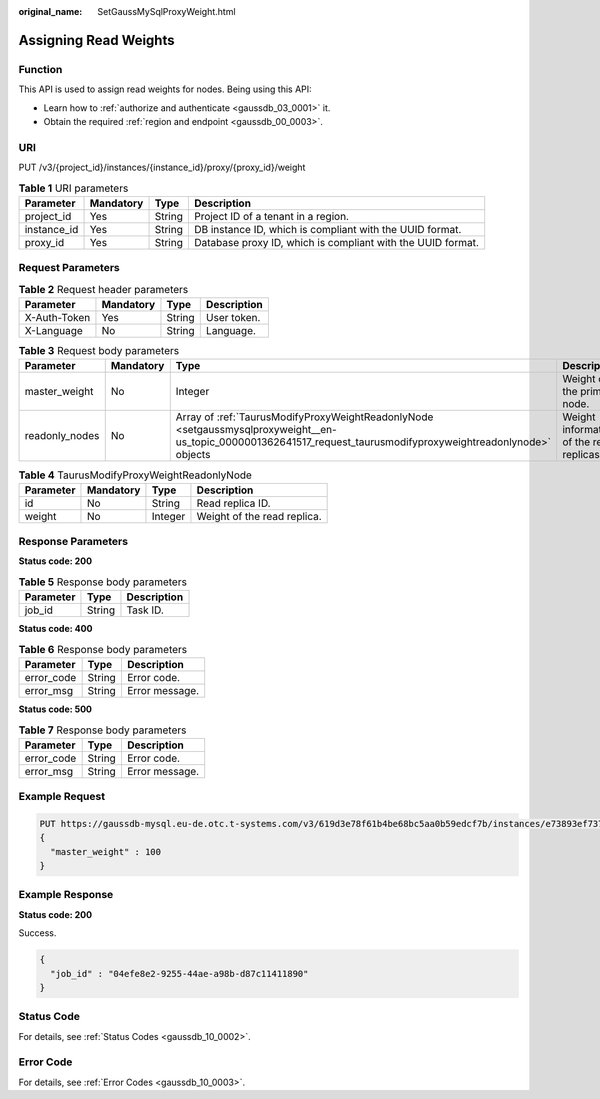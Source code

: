 :original_name: SetGaussMySqlProxyWeight.html

.. _SetGaussMySqlProxyWeight:

Assigning Read Weights
======================

Function
--------

This API is used to assign read weights for nodes. Being using this API:

-  Learn how to :ref:`authorize and authenticate <gaussdb_03_0001>` it.
-  Obtain the required :ref:`region and endpoint <gaussdb_00_0003>`.

URI
---

PUT /v3/{project_id}/instances/{instance_id}/proxy/{proxy_id}/weight

.. table:: **Table 1** URI parameters

   +-------------+-----------+--------+-------------------------------------------------------------+
   | Parameter   | Mandatory | Type   | Description                                                 |
   +=============+===========+========+=============================================================+
   | project_id  | Yes       | String | Project ID of a tenant in a region.                         |
   +-------------+-----------+--------+-------------------------------------------------------------+
   | instance_id | Yes       | String | DB instance ID, which is compliant with the UUID format.    |
   +-------------+-----------+--------+-------------------------------------------------------------+
   | proxy_id    | Yes       | String | Database proxy ID, which is compliant with the UUID format. |
   +-------------+-----------+--------+-------------------------------------------------------------+

Request Parameters
------------------

.. table:: **Table 2** Request header parameters

   ============ ========= ====== ===========
   Parameter    Mandatory Type   Description
   ============ ========= ====== ===========
   X-Auth-Token Yes       String User token.
   X-Language   No        String Language.
   ============ ========= ====== ===========

.. table:: **Table 3** Request body parameters

   +----------------+-----------+------------------------------------------------------------------------------------------------------------------------------------------------------------------+------------------------------------------+
   | Parameter      | Mandatory | Type                                                                                                                                                             | Description                              |
   +================+===========+==================================================================================================================================================================+==========================================+
   | master_weight  | No        | Integer                                                                                                                                                          | Weight of the primary node.              |
   +----------------+-----------+------------------------------------------------------------------------------------------------------------------------------------------------------------------+------------------------------------------+
   | readonly_nodes | No        | Array of :ref:`TaurusModifyProxyWeightReadonlyNode <setgaussmysqlproxyweight__en-us_topic_0000001362641517_request_taurusmodifyproxyweightreadonlynode>` objects | Weight information of the read replicas. |
   +----------------+-----------+------------------------------------------------------------------------------------------------------------------------------------------------------------------+------------------------------------------+

.. _setgaussmysqlproxyweight__en-us_topic_0000001362641517_request_taurusmodifyproxyweightreadonlynode:

.. table:: **Table 4** TaurusModifyProxyWeightReadonlyNode

   ========= ========= ======= ===========================
   Parameter Mandatory Type    Description
   ========= ========= ======= ===========================
   id        No        String  Read replica ID.
   weight    No        Integer Weight of the read replica.
   ========= ========= ======= ===========================

Response Parameters
-------------------

**Status code: 200**

.. table:: **Table 5** Response body parameters

   ========= ====== ===========
   Parameter Type   Description
   ========= ====== ===========
   job_id    String Task ID.
   ========= ====== ===========

**Status code: 400**

.. table:: **Table 6** Response body parameters

   ========== ====== ==============
   Parameter  Type   Description
   ========== ====== ==============
   error_code String Error code.
   error_msg  String Error message.
   ========== ====== ==============

**Status code: 500**

.. table:: **Table 7** Response body parameters

   ========== ====== ==============
   Parameter  Type   Description
   ========== ====== ==============
   error_code String Error code.
   error_msg  String Error message.
   ========== ====== ==============

Example Request
---------------

.. code-block::

   PUT https://gaussdb-mysql.eu-de.otc.t-systems.com/v3/619d3e78f61b4be68bc5aa0b59edcf7b/instances/e73893ef73754465a8bd2e0857bbf13ein07/proxy/e87088f0b6a345e79db19d57c41fde15po01/weight
   {
     "master_weight" : 100
   }

Example Response
----------------

**Status code: 200**

Success.

.. code-block::

   {
     "job_id" : "04efe8e2-9255-44ae-a98b-d87c11411890"
   }

Status Code
-----------

For details, see :ref:`Status Codes <gaussdb_10_0002>`.

Error Code
----------

For details, see :ref:`Error Codes <gaussdb_10_0003>`.
